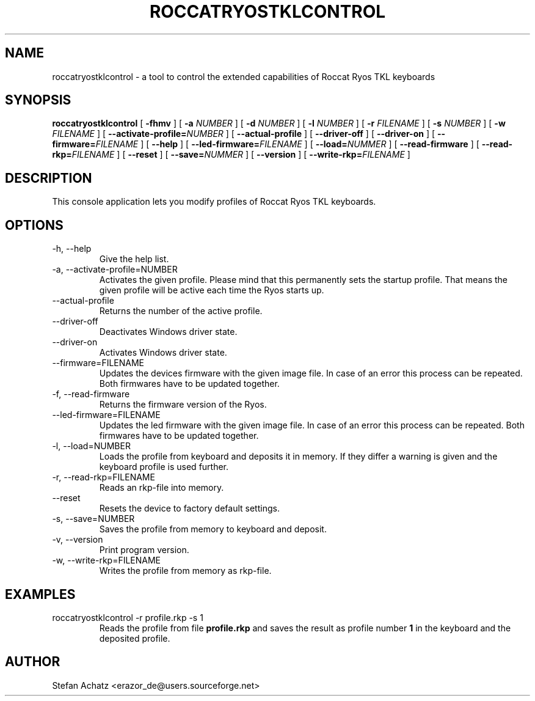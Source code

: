 .\" Process this file with
.\" groff -man -Tutf8 roccatryostklcontrol.1
.\"
.TH ROCCATRYOSTKLCONTROL 1 "FEBRUARY 2015" "Stefan Achatz" "User Manuals"
.SH NAME
roccatryostklcontrol \- a tool to control the extended capabilities of Roccat
Ryos TKL keyboards
.SH SYNOPSIS
.B roccatryostklcontrol
[
.B -fhmv
] [
.B -a
.I NUMBER
] [
.B -d
.I NUMBER
] [
.B -l
.I NUMBER
] [
.B -r
.I FILENAME
] [
.B -s
.I NUMBER
] [
.B -w
.I FILENAME
] [
.BI --activate-profile= NUMBER
] [
.B --actual-profile
] [
.B --driver-off
] [
.B --driver-on
] [
.BI --firmware= FILENAME
] [
.B --help
] [
.BI --led-firmware= FILENAME
] [
.BI --load= NUMMER
] [
.B --read-firmware
] [
.BI --read-rkp= FILENAME
] [
.BI --reset
] [
.BI --save= NUMMER
] [
.B --version
] [
.BI --write-rkp= FILENAME
]
.SH DESCRIPTION
This console application lets you modify profiles of Roccat Ryos TKL keyboards.
.SH OPTIONS
.IP "-h, --help"
Give the help list.
.IP "-a, --activate-profile=NUMBER"
Activates the given profile. Please mind that this permanently sets the startup
profile. That means the given profile will be active each time the Ryos starts up.
.IP "--actual-profile"
Returns the number of the active profile.
.IP "--driver-off"
Deactivates Windows driver state.
.IP "--driver-on"
Activates Windows driver state.
.IP "--firmware=FILENAME"
Updates the devices firmware with the given image file. In case of an error this
process can be repeated. Both firmwares have to be updated together.
.IP "-f, --read-firmware"
Returns the firmware version of the Ryos.
.IP "--led-firmware=FILENAME"
Updates the led firmware with the given image file. In case of an error this
process can be repeated. Both firmwares have to be updated together.
.IP "-l, --load=NUMBER"
Loads the profile from keyboard and deposits it in memory. If they differ a warning
is given and the keyboard profile is used further.
.IP "-r, --read-rkp=FILENAME"
Reads an rkp-file into memory.
.IP "--reset"
Resets the device to factory default settings.
.IP "-s, --save=NUMBER"
Saves the profile from memory to keyboard and deposit.
.IP "-v, --version"
Print program version.
.IP "-w, --write-rkp=FILENAME"
Writes the profile from memory as rkp-file.
.SH EXAMPLES
.IP "roccatryostklcontrol -r profile.rkp -s 1"
Reads the profile from file
.B profile.rkp
and saves the result as profile number
.B 1
in the keyboard and the deposited profile.
.SH AUTHOR
Stefan Achatz <erazor_de@users.sourceforge.net>
